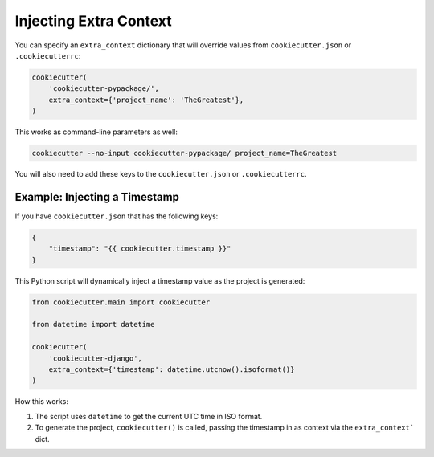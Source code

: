 .. _injecting-extra-content:

Injecting Extra Context
-----------------------

You can specify an ``extra_context`` dictionary that will override values from
``cookiecutter.json`` or ``.cookiecutterrc``:

.. code-block:: python

    cookiecutter(
        'cookiecutter-pypackage/',
        extra_context={'project_name': 'TheGreatest'},
    )

This works as command-line parameters as well:

.. code-block:: bash

    cookiecutter --no-input cookiecutter-pypackage/ project_name=TheGreatest

You will also need to add these keys to the ``cookiecutter.json`` or
``.cookiecutterrc``.


Example: Injecting a Timestamp
~~~~~~~~~~~~~~~~~~~~~~~~~~~~~~~~

If you have ``cookiecutter.json`` that has the following keys:

.. code-block:: JSON

    {
        "timestamp": "{{ cookiecutter.timestamp }}"
    }


This Python script will dynamically inject a timestamp value as the project is
generated:

.. code-block:: python

    from cookiecutter.main import cookiecutter

    from datetime import datetime

    cookiecutter(
        'cookiecutter-django',
        extra_context={'timestamp': datetime.utcnow().isoformat()}
    )

How this works:

1. The script uses ``datetime`` to get the current UTC time in ISO format.
2. To generate the project, ``cookiecutter()`` is called, passing the timestamp
   in as context via the ``extra_context``` dict.
